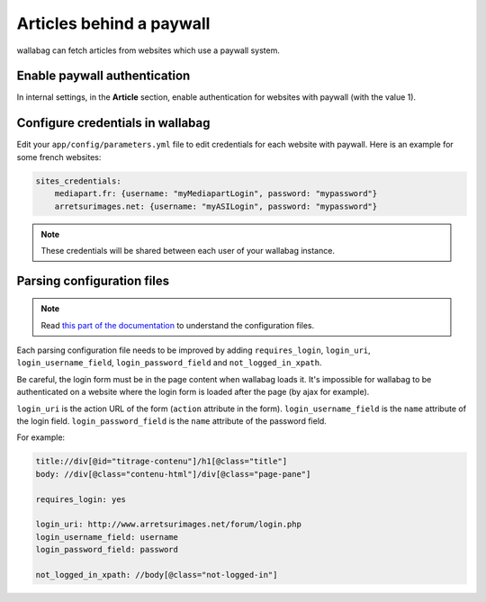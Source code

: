 Articles behind a paywall
=========================

wallabag can fetch articles from websites which use a paywall system.

Enable paywall authentication
-----------------------------

In internal settings, in the **Article** section, enable authentication for websites with paywall (with the value 1).

Configure credentials in wallabag
---------------------------------

Edit your ``app/config/parameters.yml`` file to edit credentials for each website with paywall. Here is an example for some french websites:

.. code:: yaml

    sites_credentials:
        mediapart.fr: {username: "myMediapartLogin", password: "mypassword"}
        arretsurimages.net: {username: "myASILogin", password: "mypassword"}

.. note::

    These credentials will be shared between each user of your wallabag instance.

Parsing configuration files
---------------------------

.. note::

    Read `this part of the documentation <http://doc.wallabag.org/en/master/user/errors_during_fetching.html>`_ to understand the configuration files.

Each parsing configuration file needs to be improved by adding ``requires_login``, ``login_uri``,
``login_username_field``, ``login_password_field`` and ``not_logged_in_xpath``.

Be careful, the login form must be in the page content when wallabag loads it. It's impossible for wallabag to be authenticated
on a website where the login form is loaded after the page (by ajax for example).

``login_uri`` is the action URL of the form (``action`` attribute in the form).
``login_username_field`` is the ``name`` attribute of the login field.
``login_password_field`` is the ``name`` attribute of the password field.

For example:

.. code::

    title://div[@id="titrage-contenu"]/h1[@class="title"]
    body: //div[@class="contenu-html"]/div[@class="page-pane"]

    requires_login: yes

    login_uri: http://www.arretsurimages.net/forum/login.php
    login_username_field: username
    login_password_field: password

    not_logged_in_xpath: //body[@class="not-logged-in"]
